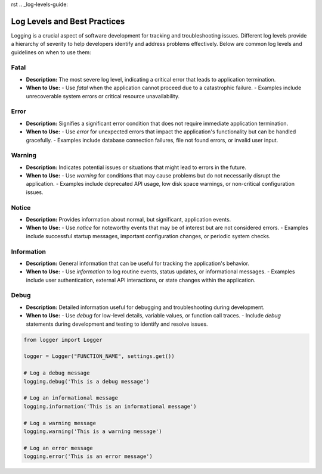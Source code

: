 rst
.. _log-levels-guide:

=============================
Log Levels and Best Practices
=============================

Logging is a crucial aspect of software development for tracking and troubleshooting issues. 
Different log levels provide a hierarchy of severity to help developers identify and address problems effectively. 
Below are common log levels and guidelines on when to use them:

Fatal
-----
- **Description:** The most severe log level, indicating a critical error that leads to application termination.
- **When to Use:**
  - Use `fatal` when the application cannot proceed due to a catastrophic failure.
  - Examples include unrecoverable system errors or critical resource unavailability.

Error
-----
- **Description:** Signifies a significant error condition that does not require immediate application termination.
- **When to Use:**
  - Use `error` for unexpected errors that impact the application's functionality but can be handled gracefully.
  - Examples include database connection failures, file not found errors, or invalid user input.

Warning
-------
- **Description:** Indicates potential issues or situations that might lead to errors in the future.
- **When to Use:**
  - Use `warning` for conditions that may cause problems but do not necessarily disrupt the application.
  - Examples include deprecated API usage, low disk space warnings, or non-critical configuration issues.

Notice
------
- **Description:** Provides information about normal, but significant, application events.
- **When to Use:**
  - Use `notice` for noteworthy events that may be of interest but are not considered errors.
  - Examples include successful startup messages, important configuration changes, or periodic system checks.

Information
------------
- **Description:** General information that can be useful for tracking the application's behavior.
- **When to Use:**
  - Use `information` to log routine events, status updates, or informational messages.
  - Examples include user authentication, external API interactions, or state changes within the application.

Debug
-----
- **Description:** Detailed information useful for debugging and troubleshooting during development.
- **When to Use:**
  - Use `debug` for low-level details, variable values, or function call traces.
  - Include `debug` statements during development and testing to identify and resolve issues.

.. code-block:: python

    from logger import Logger

    logger = Logger("FUNCTION_NAME", settings.get())

    # Log a debug message
    logging.debug('This is a debug message')

    # Log an informational message
    logging.information('This is an informational message')

    # Log a warning message
    logging.warning('This is a warning message')

    # Log an error message
    logging.error('This is an error message')

    

